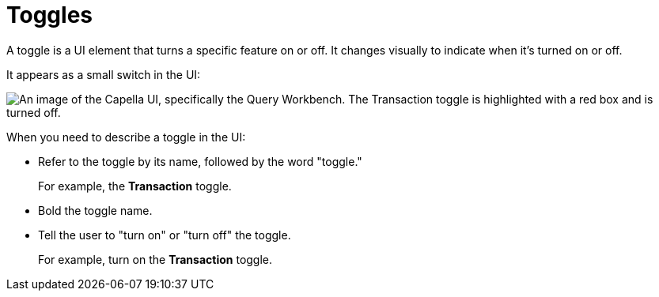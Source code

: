 = Toggles 

A toggle is a UI element that turns a specific feature on or off. 
It changes visually to indicate when it's turned on or off. 

It appears as a small switch in the UI: 

image::toggle-example.png["An image of the Capella UI, specifically the Query Workbench. The Transaction toggle is highlighted with a red box and is turned off.", align="center"]

When you need to describe a toggle in the UI: 

* Refer to the toggle by its name, followed by the word "toggle."
+
For example, the *Transaction* toggle.

* Bold the toggle name. 

* Tell the user to "turn on" or "turn off" the toggle. 
+
For example, turn on the *Transaction* toggle.
